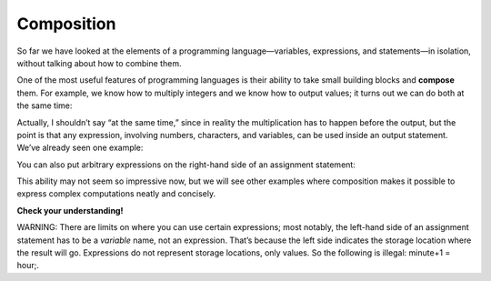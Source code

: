 Composition
-----------

So far we have looked at the elements of a programming
language—variables, expressions, and statements—in isolation, without
talking about how to combine them.

One of the most useful features of programming languages is their
ability to take small building blocks and **compose** them. For example,
we know how to multiply integers and we know how to output values; it
turns out we can do both at the same time:

.. activecode:: twofourteen
  :language: cpp
  :caption: Outputting multiplication

    #include <iostream>
    using namespace std;

    int main ()
    {
      cout << 17 * 3;
      return 0;
    }

Actually, I shouldn’t say “at the same time,” since in reality the
multiplication has to happen before the output, but the point is that
any expression, involving numbers, characters, and variables, can be
used inside an output statement. We’ve already seen one example:

.. activecode:: twofifteen
  :language: cpp
  :caption: Outputting multiplication and addition

    #include <iostream>
    using namespace std;

    int main ()
    {
      int hour = 7;
      int minute = 1;
      cout << hour*60 + minute << endl;
      return 0;
    }

You can also put arbitrary expressions on the right-hand side of an
assignment statement:

.. activecode:: twosixteen
  :language: cpp
  :caption: Outputting multiplication and division

    #include <iostream>
    using namespace std;

    int main ()
    {
      int minute = 3;
      int percentage;
      percentage = (minute * 100) / 60;
      return 0;
    }

This ability may not seem so impressive now, but we will see other
examples where composition makes it possible to express complex
computations neatly and concisely.

**Check your understanding!**

.. mchoice:: test_question_two_three
   :practice: T
   :answer_a: Change the fourth line within main to **pets = dogs + cats;**
   :answer_b: Change the third line within main to **int pets = dogs;**
   :answer_c: Change the fourth line within main to **pets == dogs + cats;**
   :correct: c
   :feedback_a: Variable q was assigned as 9, which is an int.
   :feedback_b: The variables were assigned as two different types, so they wouldn't both need to be changed.
   :feedback_c: Yes, variable d is a char because it was assigned as a single character with single quotes around it.


   What must be changed in order for this code block to work?

   .. code-block:: cpp

      #include <iostream>
      using namespace std;

      int main ()
      {
        int dogs = 3;
        int cats = 6;
        int pets;
        dogs + cats = pets;
        cout << "I have " << pets << " pets!";
        return 0;
        }

WARNING: There are limits on where you can use certain expressions; most
notably, the left-hand side of an assignment statement has to be a
*variable* name, not an expression. That’s because the left side
indicates the storage location where the result will go. Expressions do
not represent storage locations, only values. So the following is
illegal: minute+1 = hour;.
